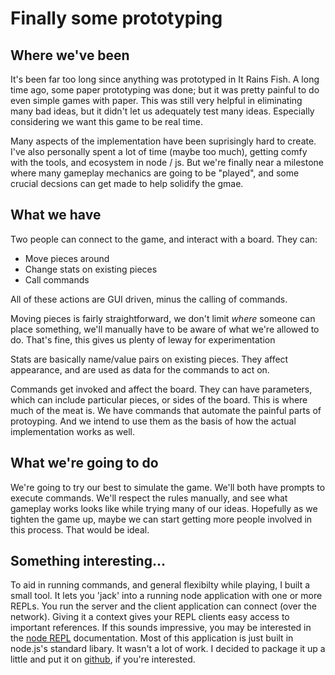 * Finally some prototyping

** Where we've been

  It's been far too long since anything was prototyped in It Rains Fish.
  A long time ago, some paper prototyping was done;
  but it was pretty painful to do even simple games with paper.
  This was still very helpful in eliminating many bad ideas, but it didn't let us
  adequately test many ideas.
  Especially considering we want this game to be real time.

  Many aspects of the implementation have been suprisingly hard to create.
  I've also personally spent a lot of time (maybe too much), getting comfy with the tools, and ecosystem in node / js.
  But we're finally near a milestone where many gameplay mechanics are going to be "played",
  and some crucial decsions can get made to help solidify the gmae.

** What we have

  Two people can connect to the game, and interact with a board.
  They can:
  - Move pieces around
  - Change stats on existing pieces
  - Call commands

  All of these actions are GUI driven, minus the calling of commands.

  Moving pieces is fairly straightforward,
  we don't limit /where/ someone can place something,
  we'll manually have to be aware of what we're allowed to do.
  That's fine, this gives us plenty of leway for experimentation

  Stats are basically name/value pairs on existing pieces.
  They affect appearance, and are used as data for the commands to act on.

  Commands get invoked and affect the board.
  They can have parameters, which can include particular pieces, or sides of the board.
  This is where much of the meat is. We have commands that automate the painful parts of protoyping.
  And we intend to use them as the basis of how the actual implementation works as well.

** What we're going to do

  We're going to try our best to simulate the game. We'll both have prompts to execute commands.
  We'll respect the rules manually, and see what gameplay works looks like while trying many of our ideas.
  Hopefully as we tighten the game up, maybe we can start getting more people involved in this process.
  That would be ideal.

** Something interesting...
  To aid in running commands, and general flexibilty while playing, I built a small tool.
  It lets you 'jack' into a running node application with one or more REPLs.
  You run the server and the client application can connect (over the network).
  Giving it a context gives your REPL clients easy access to important references.
  If this sounds impressive, you may be interested in the [[http://nodejs.org/api/repl.html][node REPL]] documentation.
  Most of this application is just built in node.js's standard libary.
  It wasn't a lot of work.
  I decided to package it up a little and put it on [[https://github.com/mikedmcfarland/repl-jack][github]], if you're interested.
